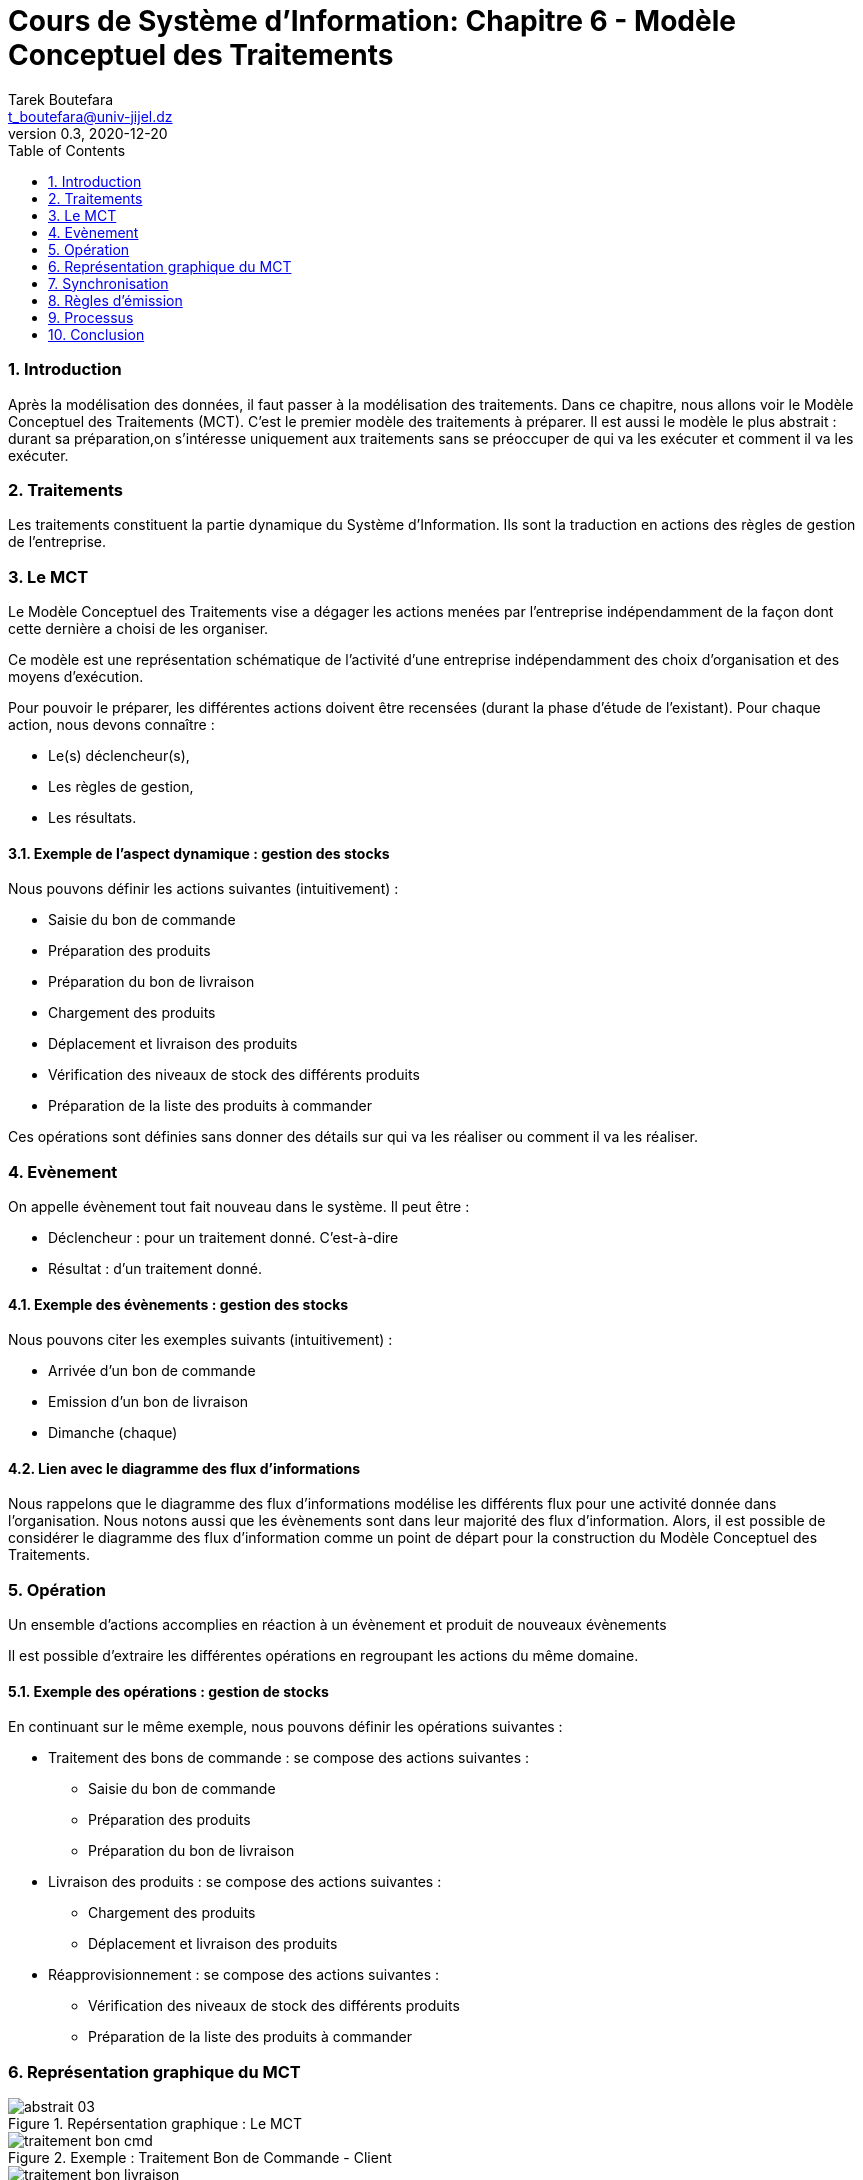 = Cours de Système d'Information: Chapitre 6 - Modèle Conceptuel des Traitements
Tarek Boutefara <t_boutefara@univ-jijel.dz>
v0.3, 2020-12-20
:imagesdir: ./images/
:sectnums:
:toc:

=== Introduction

Après la modélisation des données, il faut passer à la modélisation des
traitements. Dans ce chapitre, nous allons voir le Modèle Conceptuel des
Traitements (MCT). C'est le premier modèle des traitements à préparer.
Il est aussi le modèle le plus abstrait : durant sa préparation,on 
s'intéresse uniquement aux traitements sans se préoccuper de qui va
les exécuter et comment il va les exécuter.

=== Traitements

Les traitements constituent la partie dynamique du Système
d'Information. Ils sont la traduction en actions des règles 
de gestion de l'entreprise.

=== Le MCT

Le Modèle Conceptuel des Traitements vise a dégager les actions menées par 
l'entreprise indépendamment de la façon dont cette dernière a choisi de les 
organiser.

Ce modèle est une représentation schématique de l'activité d'une
entreprise indépendamment des choix d'organisation et des
moyens d'exécution.

Pour pouvoir le préparer, les différentes actions doivent être recensées
(durant la phase d'étude de l'existant). Pour chaque action, nous devons
connaître :

* Le(s) déclencheur(s),
* Les règles de gestion,
* Les résultats.

==== Exemple de l'aspect dynamique : gestion des stocks

Nous pouvons définir les actions suivantes (intuitivement) :

* Saisie du bon de commande
* Préparation des produits
* Préparation du bon de livraison
* Chargement des produits
* Déplacement et livraison des produits
* Vérification des niveaux de stock des différents produits
* Préparation de la liste des produits à commander

Ces opérations sont définies sans donner des détails sur qui va les
réaliser ou comment il va les réaliser.

=== Evènement

On appelle évènement tout fait nouveau dans le système. Il peut être :

* Déclencheur : pour un traitement donné. C'est-à-dire
* Résultat : d'un traitement donné.

==== Exemple des évènements : gestion des stocks

Nous pouvons citer les exemples suivants (intuitivement) :

* Arrivée d'un bon de commande
* Emission d'un bon de livraison
* Dimanche (chaque)

==== Lien avec le diagramme des flux d'informations

Nous rappelons que le diagramme des flux d'informations modélise les 
différents flux pour une activité donnée dans l'organisation. Nous
notons aussi que les évènements sont dans leur majorité des flux
d'information. Alors, il est possible de considérer le diagramme
des flux d'information comme un point de départ pour la construction
du Modèle Conceptuel des Traitements. 

=== Opération

Un ensemble d'actions accomplies en réaction à un évènement et produit de
nouveaux évènements

Il est possible d'extraire les différentes opérations en regroupant les 
actions du même domaine.

==== Exemple des opérations : gestion de stocks

En continuant sur le même exemple, nous pouvons définir les opérations
suivantes :

* Traitement des bons de commande : se compose des actions suivantes :
** Saisie du bon de commande
** Préparation des produits
** Préparation du bon de livraison
* Livraison des produits : se compose des actions suivantes :
** Chargement des produits
** Déplacement et livraison des produits
* Réapprovisionnement : se compose des actions suivantes :
** Vérification des niveaux de stock des différents produits
** Préparation de la liste des produits à commander

=== Représentation graphique du MCT

.Repérsentation graphique : Le MCT
image::abstrait_03.png[]

.Exemple : Traitement Bon de Commande - Client
image::traitement_bon_cmd.png[]

.Exemple : Traitement Bon de Livraison - Client
image::traitement_bon_livraison.png[]

.Exemple : Réapprovisionnement
image::reapprovisionnement.png[]

=== Synchronisation

Une pré-condition sur les évènements (proposition logique) au déclenchement 
d'une opération (ET/OU). Cette condition est définie par les règles de 
gestion.

==== Exemple

Pour préparer la paie des employés chaque début de mois, 
le comptable doit attendre la fiche de présence de chaque employé pour 
le mois en question.

image::paies.png[]

=== Règles d'émission

Il s'agit de règles de gestion liées à l'émission des résultats. Elles doivent
couvrir toutes les situations possibles.

==== Exemple

En recevant une demande de transfert (avec dossier) de la part d'un étudiant, 
un département peut accepter la demande et prépare une attestation
d'acceptation, ou bien il peut refuser la demande et retourne le dossier 
à l'étudiant. Il n'y a pas une troisième possibilité.

image::transfert.png[]

=== Processus

Un enchainement d'opérations propre à un domaine d'activité. L'analyse et
la préparation d'un MCT se limite, généralement, à un seul domaine d'activité.
En effet, comme pour le diagramme des flux d'informations, travailler
sur plusieurs activités peut donner en résultat un modèle non-connexe.
C'est-à-dire, le modèle contiendra des parties qui n'ont aucun lien entre
elles.

==== Exemple : Gestion du stock

Dans l'exemple suivant, nous constatons le lien entre les deux opérations
Traitement de bon de commande et livraison. Nous constatons aussi que ces
deux opérations sont complètement indépendantes du réapprovisionnement.
Ainsi, nous pouvons définir deux processus :

.Processus de vente (commande puis livraison)
image::vente_processus.png[]

.Processus Réapprovisionnement
image::reapprovisionnement.png[]

=== Conclusion

Dans ce chapitre, nous avons introduit la notion du Modèle Conceptuel
des Traitements. La construction du MCT repose sur un bon recensement
des opérations, de leurs déclencheurs et de leurs résultats. Par la
suite, ces opérations sont regroupées en processus.

Avant de passer vers des niveaux d'abstraction plus
bas (plus proche de l'implémentation physique), les détails organisationnels
(qui va faire quoi ?) ainsi que les détails techniques (comment automatiser ?
En se basant sur quelle technologie ? En utilisant quel algorithme ?)
restent sans précision.
